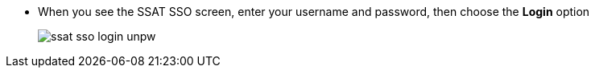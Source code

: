 * When you see the SSAT SSO screen, enter your username and password, then choose the *Login* option
+
image::ssat-sso-login-unpw.jpg[]